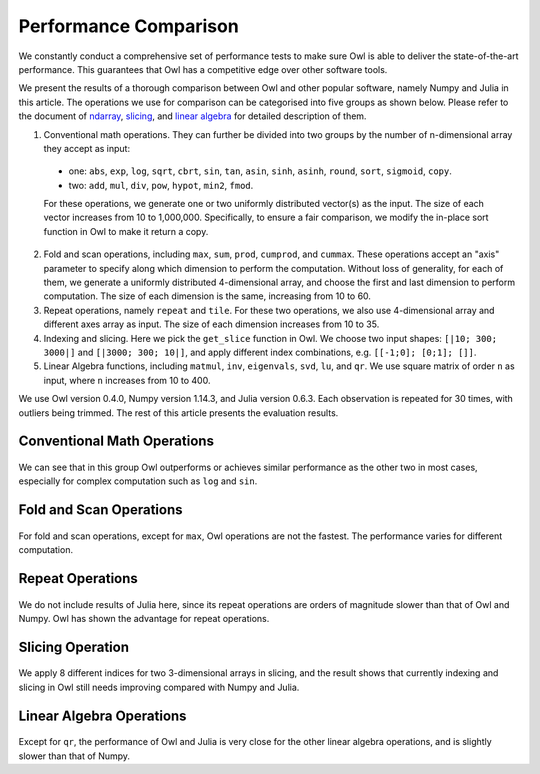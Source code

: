 Performance Comparison
=================================================

We constantly conduct a comprehensive set of performance tests to make sure Owl is able to deliver the state-of-the-art performance. This guarantees that Owl has a competitive edge over other software tools.

We present the results of a thorough comparison between Owl and other popular software, namely Numpy and Julia in this article. The operations we use for comparison can be categorised into five groups as shown below. Please refer to the document of
`ndarray <http://ocaml.xyz/chapter/ndarray.html>`_, `slicing <http://ocaml.xyz/chapter/slicing.html>`_, and `linear algebra <http://ocaml.xyz/chapter/linalg.html>`_ for detailed description of them.

1) Conventional math operations. They can further be divided into two groups by the number of n-dimensional array they accept as input:
  - one: ``abs``, ``exp``, ``log``, ``sqrt``, ``cbrt``, ``sin``, ``tan``, ``asin``, ``sinh``, ``asinh``, ``round``, ``sort``, ``sigmoid``, ``copy``.
  - two: ``add``, ``mul``, ``div``, ``pow``, ``hypot``, ``min2``, ``fmod``.
  For these operations, we generate one or two uniformly distributed vector(s) as the input. The size of each vector increases from 10 to 1,000,000.
  Specifically, to ensure a fair comparison, we modify the in-place sort function in Owl to make it return a copy.

2) Fold and scan operations, including ``max``, ``sum``, ``prod``, ``cumprod``, and ``cummax``. These operations accept an "axis" parameter to specify along which dimension to perform the computation. Without loss of generality, for each of them, we generate a uniformly distributed 4-dimensional array, and choose the first and last dimension to perform computation. The size of each dimension is the same, increasing from 10 to 60.

3) Repeat operations, namely ``repeat`` and ``tile``. For these two operations, we also use 4-dimensional array and different axes array as input. The size of each dimension increases from 10 to 35.

4) Indexing and slicing. Here we pick the ``get_slice`` function in Owl. We choose two input shapes: ``[|10; 300; 3000|]`` and ``[|3000; 300; 10|]``, and apply different index combinations, e.g. ``[[-1;0]; [0;1]; []]``.

5) Linear Algebra functions, including ``matmul``, ``inv``, ``eigenvals``, ``svd``, ``lu``, and ``qr``. We use square matrix of order ``n`` as input, where ``n`` increases from 10 to 400.

We use Owl version 0.4.0, Numpy version 1.14.3, and Julia version 0.6.3. Each observation is repeated for 30 times, with outliers being trimmed.
The rest of this article presents the evaluation results.



Conventional Math Operations
----------------------------

.. figure:: ../figure/perf/op_eval15.png
   :width: 100%
   :align: center
   :alt: exp

.. figure:: ../figure/perf/op_eval6.png
   :width: 100%
   :align: center
   :alt: log

.. figure:: ../figure/perf/op_eval7.png
   :width: 100%
   :align: center
   :alt: sqrt

.. figure:: ../figure/perf/op_eval1.png
   :width: 100%
   :align: center
   :alt: cbrt

.. figure:: ../figure/perf/op_eval12.png
   :width: 100%
   :align: center
   :alt: sin

.. figure:: ../figure/perf/op_eval4.png
   :width: 100%
   :align: center
   :alt: tan

.. figure:: ../figure/perf/op_eval5.png
   :width: 100%
   :align: center
   :alt: asin

.. figure:: ../figure/perf/op_eval16.png
   :width: 100%
   :align: center
   :alt: sinh

.. figure:: ../figure/perf/op_eval14.png
   :width: 100%
   :align: center
   :alt: asinh

.. figure:: ../figure/perf/op_eval21.png
   :width: 100%
   :align: center
   :alt: round

.. figure:: ../figure/perf/op_eval13.png
   :width: 100%
   :align: center
   :alt: sort

.. figure:: ../figure/perf/op_eval0.png
   :width: 100%
   :align: center
   :alt: sigmoid

.. figure:: ../figure/perf/op_eval9.png
   :width: 100%
   :align: center
   :alt: abs

.. figure:: ../figure/perf/op_eval8.png
   :width: 100%
   :align: center
   :alt: copy

.. figure:: ../figure/perf/op_eval8.png
   :width: 100%
   :align: center
   :alt: add

.. figure:: ../figure/perf/op_eval11.png
   :width: 100%
   :align: center
   :alt: mul

.. figure:: ../figure/perf/op_eval20.png
   :width: 100%
   :align: center
   :alt: div

.. figure:: ../figure/perf/op_eval10.png
   :width: 100%
   :align: center
   :alt: pow

.. figure:: ../figure/perf/op_eval7.png
   :width: 100%
   :align: center
   :alt: min2

.. figure:: ../figure/perf/op_eval2.png
   :width: 100%
   :align: center
   :alt: hypot

.. figure:: ../figure/perf/op_eval9.png
   :width: 100%
   :align: center
   :alt: fmod

We can see that in this group Owl outperforms or achieves similar performance as the other two in most cases, especially for complex computation such as ``log`` and ``sin``.



Fold and Scan Operations
----------------------------

.. figure:: ../figure/perf/op_eval23.png
   :width: 100%
   :align: center
   :alt: max

.. figure:: ../figure/perf/op_eval24.png
   :width: 100%
   :align: center
   :alt: sum

.. figure:: ../figure/perf/op_eval25.png
   :width: 100%
   :align: center
   :alt: prod

.. figure:: ../figure/perf/op_eval22.png
   :width: 100%
   :align: center
   :alt: cummax

.. figure:: ../figure/perf/op_eval26.png
   :width: 100%
   :align: center
   :alt: cumprod

For fold and scan operations, except for ``max``, Owl operations are not the fastest. The performance varies for different computation.



Repeat Operations
----------------------------

.. figure:: ../figure/perf/op_eval28.png
   :width: 100%
   :align: center
   :alt: repeat

.. figure:: ../figure/perf/op_eval27.png
   :width: 100%
   :align: center
   :alt: tile

We do not include results of Julia here, since its repeat operations are orders of magnitude slower than that of Owl and Numpy. Owl has shown the advantage for repeat operations.



Slicing Operation
----------------------------

.. figure:: ../figure/perf/op_eval29.png
   :width: 100%
   :align: center
   :alt: get_slice

We apply 8 different indices for two 3-dimensional arrays in slicing, and the result shows that currently indexing and slicing in Owl still needs improving compared with Numpy and Julia.



Linear Algebra Operations
----------------------------

.. figure:: ../figure/perf/op_eval33.png
   :width: 100%
   :align: center
   :alt: matmul

.. figure:: ../figure/perf/op_eval35.png
   :width: 100%
   :align: center
   :alt: inv

.. figure:: ../figure/perf/op_eval31.png
   :width: 100%
   :align: center
   :alt: svd

.. figure:: ../figure/perf/op_eval34.png
   :width: 100%
   :align: center
   :alt: lu

.. figure:: ../figure/perf/op_eval30.png
   :width: 100%
   :align: center
   :alt: qr

.. figure:: ../figure/perf/op_eval32.png
   :width: 100%
   :align: center
   :alt: eigvals


Except for ``qr``, the performance of Owl and Julia is very close for the other linear algebra operations, and is slightly slower than that of Numpy.
